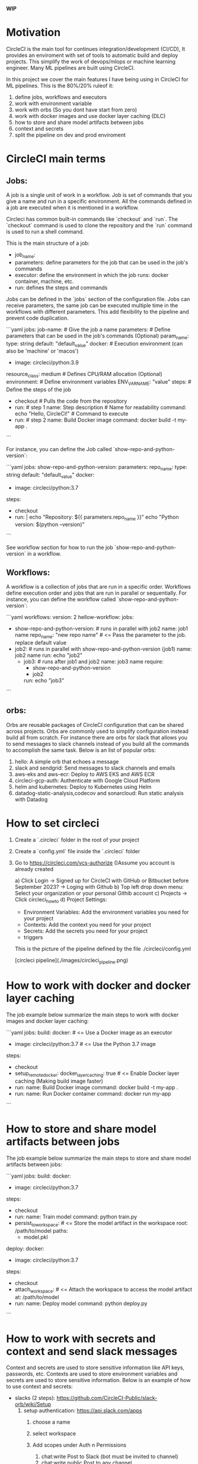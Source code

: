 
**WIP**

* Motivation

CircleCI is the main tool for continues integration/development (CI/CD), It provides an enviroment with set of tools
to automatic build and deploy projects. This simplify the work of devops/mlops or machine learning engineer. Many ML 
pipelines are built using CircleCI. 

In this project we cover the main features I have being using in CircleCI for ML pipelines. This is the 80%/20% ruleof it:
1. define jobs, workflows and executors
2. work with environment variable
3. work with orbs (So you dont have start from zero)
4. work with docker images and use docker layer caching (DLC)
5. how to store and share model artifacts between jobs
6. context and secrets
7. split the pipeline on dev and prod enviroment

* CircleCI main terms
** Jobs:

   A job is a single unit of work in a workflow. Job is set of commands that you give a name and run in a specific 
   environment. All the commands defined in a job are executed when it is mentioned in a workflow.

   Circleci has common built-in commands like `checkout` and `run`. The `checkout` command is used to clone the repository and the `run` 
   command is used to run a shell command. 

   This is the main structure of a job:
   - job_name:
   - parameters: define parameters for the job that can be used in the job's commands
   - executor: define the environment in which the job runs: docker container, machine, etc.
   - run: defines the steps and commands


   Jobs can be defined in the `jobs` section of the configuration file. Jobs can receive parameters, the same job can be executed multiple time 
   in the workflows with different parameters. This add flexibility to the pipeline and prevent code duplication.

  ```yaml
  jobs:
  job-name: # Give the job a name
    parameters:  # Define parameters that can be used in the job's commands (Optional)
      param_name:
        type: string
        default: "default_value"
    docker:  # Execution environment (can also be 'machine' or 'macos')
      - image: circleci/python:3.9
    resource_class: medium  # Defines CPU/RAM allocation (Optional)
    environment:  # Define environment variables
      ENV_VAR_NAME: "value"
    steps:  # Define the steps of the job
      - checkout  # Pulls the code from the repository
      - run: # step 1
          name: Step description  # Name for readability
          command: echo "Hello, CircleCI!"  # Command to execute
      - run: # step 2
          name: Build Docker image
          command: docker build -t my-app .

    ``` 

    For instance, you can define the Job called `show-repo-and-python-version`:


    ```yaml
    jobs:
       show-repo-and-python-version:
         parameters:
           repo_name:
             type: string
             default: "default_value"
         docker:
           - image: circleci/python:3.7
         steps:
            - checkout
            - run: |
               echo "Repository: ${{ parameters.repo_name }}"
               echo "Python version: $(python --version)"
    ```

    See workflow section for how to run the job `show-repo-and-python-version` in a workflow.

**  Workflows:

   A workflow is a collection of jobs that are run in a specific order. Workflows define execution order and jobs that are run in parallel 
   or sequentially. For instance, you can define the workflow called `show-repo-and-python-version`:

    ```yaml
    workflows:
      version: 2
      hellow-workflow:
        jobs:
          - show-repo-and-python-version: # runs in parallel with job2
              name: job1 name
              repo_name: "new repo name"  # <= Pass the parameter to the job. replace default value
          - job2: # runs in parallel with show-repo-and-python-version (job1)
              name: job2 name
              run: echo "job2"
            - job3: # runs after job1 and job2
              name: job3 name
              require:
                - show-repo-and-python-version
                - job2
              run: echo "job3"
    ```

** orbs:

   Orbs are reusable packages of CircleCI configuration that can be shared across projects. Orbs are commonly used to simplify
   configuration instead build all from scratch. For instance there are orbs for slack that allows you to send messages to slack
   channels instead of you build all the commands to accomplish the same task. Below is an list of popular orbs:

    1. hello: A simple orb that echoes a message 
    2. slack and sendgrid: Send messages to slack channels and emails
    3. aws-eks and aws-ecr: Deploy to AWS EKS and AWS ECR
    4. circleci-gcp-auth: Authenticate with Google Cloud Platform
    5. helm and kubernetes: Deploy to Kubernetes using Helm
    6. datadog-static-analysis,codecov and sonarcloud: Run static analysis with Datadog

* How to set circleci

  1. Create a `.circleci` folder in the root of your project

  2. Create a `config.yml` file inside the `.circleci` folder

  3. Go to https://circleci.com/vcs-authorize ()Assume you account is already created

      a) Click Login -> Signed up for CircleCI with GitHub or  Bitbucket before September 2023? -> Loging with Github
      b) Top left drop down menu: Select your organization or your personal Githib account
      c) Projects -> Click circleci_howto
      d) Project Settings:
          - Environment Variables: Add the environment variables you need for your project
          - Contexts: Add the context you need for your project
          - Secrets: Add the secrets you need for your project
          - triggers

   This is the picture of the pipeline defined by the file ./circleci/config.yml

   [circleci pipeline](./images/circleci_pipeline.png)

* How to work with docker and docker layer caching

  The job example below summarize the main steps to work with docker images and docker layer caching:

  ```yaml
  jobs:
    build:
      docker: # <= Use a Docker image as an executor 
        - image: circleci/python:3.7 # <= Use the Python 3.7 image
      steps:
        - checkout
        - setup_remote_docker:
            docker_layer_caching: true # <= Enable Docker layer caching (Making build image faster)
        - run:
            name: Build Docker image
            command: docker build -t my-app .
        - run:
            name: Run Docker container
            command: docker run my-app
  ```

* How to store and share model artifacts between jobs

   The job example below summarize the main steps to store and share model artifacts between jobs:

   ```yaml
   jobs:
     build:
       docker:
         - image: circleci/python:3.7
       steps:
         - checkout
         - run:
             name: Train model
             command: python train.py
         - persist_to_workspace: # <= Store the model artifact in the workspace
             root: /path/to/model
             paths:
               - model.pkl
     deploy:
       docker:
         - image: circleci/python:3.7
       steps:
         - checkout
         - attach_workspace: # <= Attach the workspace to access the model artifact
             at: /path/to/model
         - run:
             name: Deploy model
             command: python deploy.py
   ```

* How to work with secrets and context and send slack messages

  Context and secrets are used to store sensitive information like API keys, passwords, etc. Contexts are used to store environment variables
  and secrets are used to store sensitive information. Below is an example of how to use context and secrets:

    * slacks (2 steps): https://github.com/CircleCI-Public/slack-orb/wiki/Setup
        1. setup authentication: https://api.slack.com/apps
            1. choose a name
            2. select workspace
            3. Add scopes under Auth n Permissions
                1. chat:write  Post to Slack (bot must be invited to channel)
                2. chat:write.public Post to any channel
            4. Install App into the Workspace

                See images as reference:
                * [slack app page](images/slack_app.png)
                * [cicleci slack app](images/circleci_slack_app.png)

            5. test notification app

           #+begin_src sh
             curl -X POST -H 'Authorization: Bearer YOUR-TOKEN' -H 'Content-type: application/json' \
                  --data '{"channel":"#circleci","text":"Hello from CircleCI!"}' \
                  https://slack.com/api/chat.postMessage
           #+end_src

    * Set context circle
        1. circleci projects -> Project Settings -> Organize Project
        2. context (left side tab) -> create context
        3. Add context: slack-context
                1. SLACK_ACCESS_TOKEN=copy and from slack app
                2. SLACK_DEFAULT_CHANNEL=#circleci  (<= name of the slack channel)

        See images as reference:
        * [project context page](images/project_context.png)
        * [slack context page](images/slack_context.png)

    * change code in config.yml

    ```yaml
    version: 2.1
    orbs:
      slack: circleci/slack@4.12.5

    workflows:
        version: 2
        build-and-deploy:
            jobs:
            - build
            - deploy
            - slack/notify:
                channel: #circleci
                event: fail  # <= Send a message when the build fails. allowed values: fail, success, fixed, canceled
                mentions: "@channel"  # <= Mention a user or channel
                message: "The build failed"
    ```





